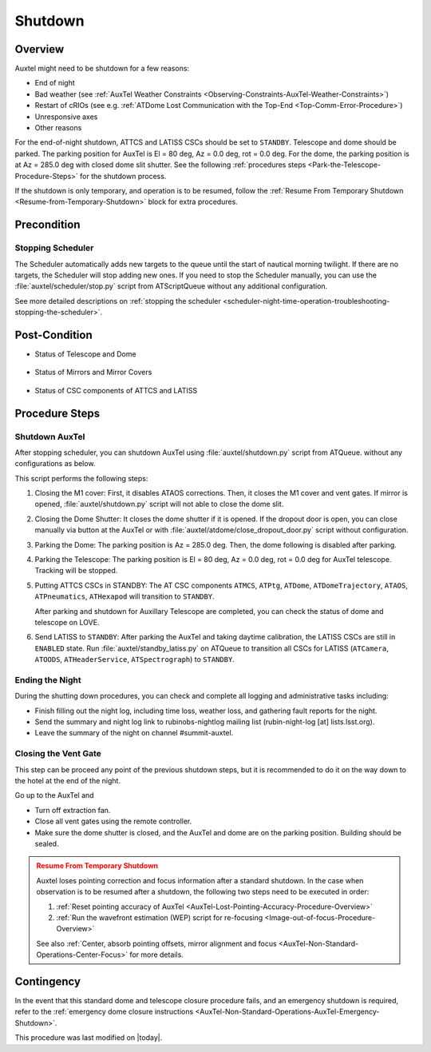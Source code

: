 .. |author| replace:: *Yijung Kang*
.. If there are no contributors, write "none" between the asterisks. Do not remove the substitution.
.. |contributors| replace:: *Alysha Shugart, Karla Aubel*

.. _AuxTel-Nighttime-Operations-Shutdown:

########
Shutdown
########


.. _Shutdown-the-Telescope-Overview:

Overview
========

Auxtel might need to be shutdown for a few reasons:

* End of night
* Bad weather (see :ref:`AuxTel Weather Constraints <Observing-Constraints-AuxTel-Weather-Constraints>`)
* Restart of cRIOs (see e.g. :ref:`ATDome Lost Communication with the Top-End <Top-Comm-Error-Procedure>`)
* Unresponsive axes
* Other reasons

For the end-of-night shutdown, ATTCS and LATISS CSCs should be set to ``STANDBY``. Telescope and dome should be parked. 
The parking position for AuxTel is El = 80 deg, Az = 0.0 deg, rot = 0.0 deg. 
For the dome, the parking position is at Az = 285.0 deg with closed dome slit shutter. 
See the following :ref:`procedures steps <Park-the-Telescope-Procedure-Steps>` for the shutdown process.

If the shutdown is only temporary, and operation is to be resumed, follow the :ref:`Resume From Temporary Shutdown <Resume-from-Temporary-Shutdown>` block for extra procedures.


.. _Shutdown-the-Telescope-Precondition:

Precondition
==============

Stopping Scheduler
------------------

The Scheduler automatically adds new targets to the queue until the start of nautical morning twilight.
If there are no targets, the Scheduler will stop adding new ones.
If you need to stop the Scheduler manually, you can use the :file:`auxtel/scheduler/stop.py` script from ATScriptQueue without any additional configuration.

See more detailed descriptions on :ref:`stopping the scheduler <scheduler-night-time-operation-troubleshooting-stopping-the-scheduler>`.

.. _Shutdown-the-Telescope-Post-Conditions:

Post-Condition
==============

* Status of Telescope and Dome 
  
   .. image:: ./_static/ATDome_park.png
      :name: Auxiliary Telescope and Dome at the shutdown position

      Auxiliary Telescope and Dome at the shutdown position

* Status of Mirrors and Mirror Covers

   .. image:: ./_static/AT_LightPath.png
    :scale: 50 %

    Auxiliary Mirror Covers at the shutdown position

* Status of CSC components of ATTCS and LATISS

   .. image:: ./_static/CSC.png

.. _Park-the-Telescope-Procedure-Steps:

Procedure Steps
===============

Shutdown AuxTel
---------------

After stopping scheduler, you can shutdown AuxTel using :file:`auxtel/shutdown.py` script from ATQueue. 
without any configurations as below. 

.. image:: ./_static/shutdown_script.png 
   :name: Shutdown.py for AuxTel.  

This script performs the following steps:

#. Closing the M1 cover: 
   First, it disables ATAOS corrections. Then, it closes the M1 cover and vent gates.  
   If mirror is opened, :file:`auxtel/shutdown.py` script will not able to close the dome slit. 

#. Closing the Dome Shutter:
   It closes the dome shutter if it is opened. 
   If the dropout door is open, you can close manually via button at the AuxTel or with :file:`auxtel/atdome/close_dropout_door.py` script without configuration. 
    
#. Parking the Dome:
   The parking position is Az = 285.0 deg. Then, the dome following is disabled after parking. 

#. Parking the Telescope:
   The parking position is El = 80 deg, Az = 0.0 deg, rot = 0.0 deg for AuxTel telescope.
   Tracking will be stopped.  

#. Putting ATTCS CSCs in STANDBY:
   The AT CSC components ``ATMCS``, ``ATPtg``, ``ATDome``, ``ATDomeTrajectory``, ``ATAOS``, ``ATPneumatics``, ``ATHexapod``  will transition to ``STANDBY``. 

   After parking and shutdown for Auxillary Telescope are completed, you can check the status of dome and telescope on LOVE. 

#. Send LATISS to ``STANDBY``:
   After parking the AuxTel and taking daytime calibration, the LATISS CSCs are still in ``ENABLED`` state.
   Run :file:`auxtel/standby_latiss.py` on ATQueue to transition all CSCs for LATISS (``ATCamera``, ``ATOODS``, ``ATHeaderService``, ``ATSpectrograph``) to ``STANDBY``.
 

Ending the Night
----------------

During the shutting down procedures, you can check and complete all logging and administrative tasks including:

* Finish filling out the night log, including time loss, weather loss, and gathering fault reports for the night.
* Send the summary and night log link to rubinobs-nightlog mailing list (rubin-night-log [at] lists.lsst.org). 
* Leave the summary of the night on channel #summit-auxtel.

Closing the Vent Gate
---------------------

This step can be proceed any point of the previous shutdown steps, but it is recommended to do it on the way down to the hotel at the end of the night.  
  
Go up to the AuxTel and 

* Turn off extraction fan. 
* Close all vent gates using the remote controller.
* Make sure the dome shutter is closed, and the AuxTel and dome are on the parking position. Building should be sealed. 


.. _Resume-from-Temporary-Shutdown:

.. admonition:: Resume From Temporary Shutdown
  :class: attention

  Auxtel loses pointing correction and focus information after a standard shutdown. 
  In the case when observation is to be resumed after a shutdown, the following two steps need to be executed in order:

  #. :ref:`Reset pointing accuracy of AuxTel <AuxTel-Lost-Pointing-Accuracy-Procedure-Overview>`
  #. :ref:`Run the wavefront estimation (WEP) script for re-focusing <Image-out-of-focus-Procedure-Overview>`

  See also :ref:`Center, absorb pointing offsets, mirror alignment and focus <AuxTel-Non-Standard-Operations-Center-Focus>` for more details.

Contingency
===========
In the event that this standard dome and telescope closure procedure fails, 
and an emergency shutdown is required, refer to the :ref:`emergency dome closure instructions <AuxTel-Non-Standard-Operations-AuxTel-Emergency-Shutdown>`.

This procedure was last modified on |today|.
